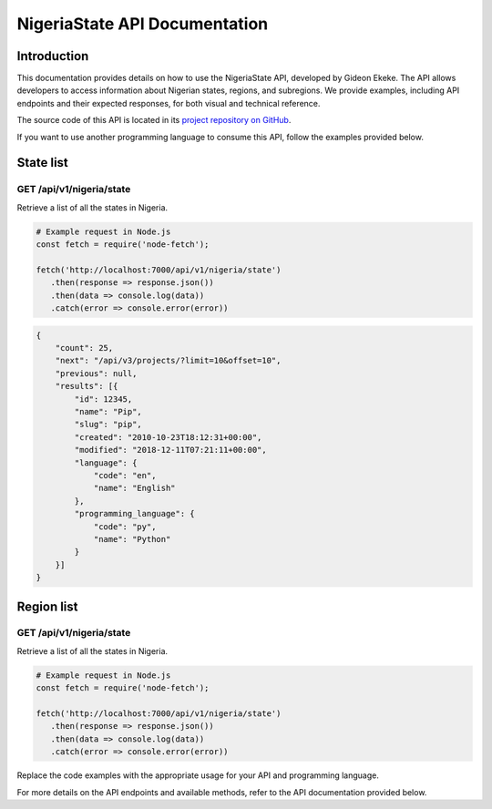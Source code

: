 .. .. _index:

.. ****************************************
.. NigeriaState API Documentation
.. ****************************************

.. .. meta::
..     :description: This is the official documentation for the Nigeria API developed by Gideon Ekeke.
..     :keywords: NigeriaState API, Documentation

.. .. _dsg-introduction:

.. Introduction
.. ============

.. This documentation provides details on how to use the NigeriaState API, developed by Gideon Ekeke.
.. The API allows developers to access information about Nigerian states, regions, and subregions.
.. We provide examples, including API endpoints and their expected responses, for both visual and technical reference.

.. The source code of this API is located in its `project repository on GitHub <https://github.com/gideonekekeke/NigeriaApiDocs>`_.

.. If you want to use another programming language to consume this API, follow the examples provided below.


.. State list
.. =============

.. GET /api/v1/nigeria/state
.. ---------------------

.. Retrieve a list of all the states in nigeria.

.. .. tabs::

..    .. tab:: Stars

..       .. tabs::

..          .. tab:: The Sun

..             The closest star to us.

..          .. tab:: Proxima Centauri

..             The second closest star to us.

..          .. tab:: Polaris

..             The North Star.

..    .. tab:: Moons

..       .. tabs::

..          .. tab:: The Moon

..             Orbits the Earth

..          .. tab:: Titan

..             Orbits Jupiter


.. .. tabs::
..    .. tab:: bash

..       # Example request in Bash
..       import requests

..       url = 'https://readthedocs.org/api/v3/projects/'
..       token = '<token>'
..       headers = {'Authorization': f'token {token}'}
..       response = requests.get(url, headers=headers)
..       print(response.json())

..    .. tab:: python

..       # Example request in Python
..       import requests

..       url = 'https://readthedocs.org/api/v3/projects/'
..       token = '<token>'
..       headers = {'Authorization': f'token {token}'}
..       response = requests.get(url, headers=headers)
..       print(response.json())





.. Example response:

.. .. code-block:: json

..     {
..         "count": 25,
..         "next": "/api/v3/projects/?limit=10&offset=10",
..         "previous": null,
..         "results": [{
..             "id": 12345,
..             "name": "Pip",
..             "slug": "pip",
..             "created": "2010-10-23T18:12:31+00:00",
..             "modified": "2018-12-11T07:21:11+00:00",
..             "language": {
..                 "code": "en",
..                 "name": "English"
..             },
..             "programming_language": {
..                 "code": "py",
..                 "name": "Python"
..             }
..         }]
..     }


.. .. _dsg-installation:


.. Replace the code examples with the appropriate usage for your API and programming language.

.. For more details on the API endpoints and available methods, refer to the API documentation provided below.

.. .. _dsg-api-documentation:

.. API Documentation
.. =================

.. For detailed information on the Nigeria API, including API endpoints, request parameters, and response formats, refer to the official API documentation:

.. - `API Documentation <https://nigeria-api-docs.com>`_



.. _index:

****************************************
NigeriaState API Documentation
****************************************

.. meta::
    :description: This is the official documentation for the Nigeria API developed by Gideon Ekeke.
    :keywords: NigeriaState API, Documentation

.. _dsg-introduction:

Introduction
============

This documentation provides details on how to use the NigeriaState API, developed by Gideon Ekeke.
The API allows developers to access information about Nigerian states, regions, and subregions.
We provide examples, including API endpoints and their expected responses, for both visual and technical reference.

The source code of this API is located in its `project repository on GitHub <https://github.com/gideonekekeke/NigeriaApiDocs>`_.

If you want to use another programming language to consume this API, follow the examples provided below.


State list
=============

GET /api/v1/nigeria/state
---------------------

Retrieve a list of all the states in Nigeria.


.. code-block:: 

         # Example request in Node.js
         const fetch = require('node-fetch');

         fetch('http://localhost:7000/api/v1/nigeria/state')
            .then(response => response.json())
            .then(data => console.log(data))
            .catch(error => console.error(error))



            
.. code-block:: json

    {
        "count": 25,
        "next": "/api/v3/projects/?limit=10&offset=10",
        "previous": null,
        "results": [{
            "id": 12345,
            "name": "Pip",
            "slug": "pip",
            "created": "2010-10-23T18:12:31+00:00",
            "modified": "2018-12-11T07:21:11+00:00",
            "language": {
                "code": "en",
                "name": "English"
            },
            "programming_language": {
                "code": "py",
                "name": "Python"
            }
        }]
    }



Region list
=============

GET /api/v1/nigeria/state
---------------------

Retrieve a list of all the states in Nigeria.


.. code-block:: 

         # Example request in Node.js
         const fetch = require('node-fetch');

         fetch('http://localhost:7000/api/v1/nigeria/state')
            .then(response => response.json())
            .then(data => console.log(data))
            .catch(error => console.error(error))

   
   
   
   
.. _dsg-installation:

Replace the code examples with the appropriate usage for your API and programming language.

For more details on the API endpoints and available methods, refer to the API documentation provided below.
























































































